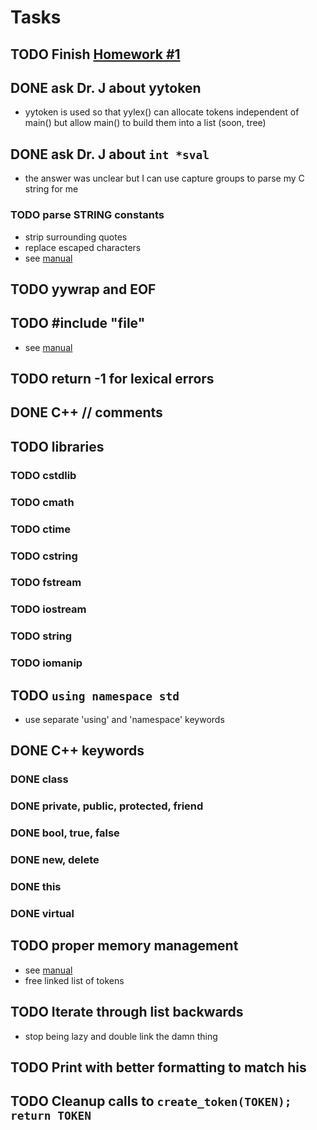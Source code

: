 * Tasks
** TODO Finish [[http://www2.cs.uidaho.edu/~jeffery/courses/445/hw1.html][Homework #1]]
** DONE ask Dr. J about yytoken
- yytoken is used so that yylex() can allocate tokens independent of
  main() but allow main() to build them into a list (soon, tree)
** DONE ask Dr. J about =int *sval=
- the answer was unclear but I can use capture groups to parse my C
  string for me
*** TODO parse STRING constants
- strip surrounding quotes
- replace escaped characters
- see [[http://flex.sourceforge.net/manual/How-do-I-expand-backslash_002descape-sequences-in-C_002dstyle-quoted-strings_003f.html#How-do-I-expand-backslash_002descape-sequences-in-C_002dstyle-quoted-strings_003f][manual]]
** TODO yywrap and EOF
** TODO #include "file"
- see [[http://flex.sourceforge.net/manual/Multiple-Input-Buffers.html#Multiple-Input-Buffers][manual]]
** TODO return -1 for lexical errors
** DONE C++ // comments
** TODO libraries
*** TODO cstdlib
*** TODO cmath
*** TODO ctime
*** TODO cstring
*** TODO fstream
*** TODO iostream
*** TODO string
*** TODO iomanip
** TODO =using namespace std=
- use separate 'using' and 'namespace' keywords
** DONE C++ keywords
*** DONE class
*** DONE private, public, protected, friend
*** DONE bool, true, false
*** DONE new, delete
*** DONE this
*** DONE virtual
** TODO proper memory management
- see [[http://flex.sourceforge.net/manual/Memory-Management.html#Memory-Management][manual]]
- free linked list of tokens
** TODO Iterate through list backwards
- stop being lazy and double link the damn thing
** TODO Print with better formatting to match his
** TODO Cleanup calls to =create_token(TOKEN); return TOKEN=
